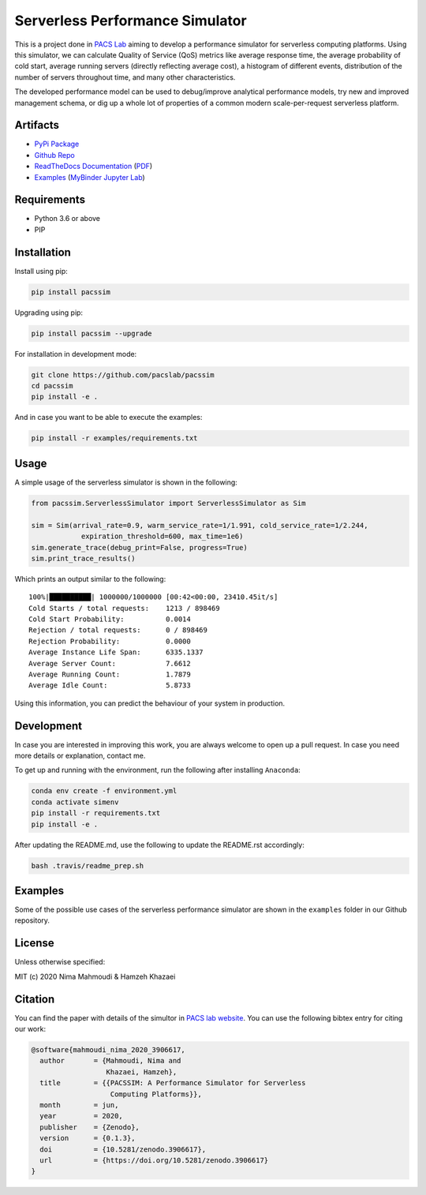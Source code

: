 Serverless Performance Simulator
================================

|DOI| |Binder| |PyPI| |PyPI - Status| |Travis (.com)| |Documentation
Status| |Libraries.io dependency status for latest release| |GitHub|

This is a project done in `PACS Lab <https://pacs.eecs.yorku.ca/>`__
aiming to develop a performance simulator for serverless computing
platforms. Using this simulator, we can calculate Quality of Service
(QoS) metrics like average response time, the average probability of
cold start, average running servers (directly reflecting average cost),
a histogram of different events, distribution of the number of servers
throughout time, and many other characteristics.

The developed performance model can be used to debug/improve analytical
performance models, try new and improved management schema, or dig up a
whole lot of properties of a common modern scale-per-request serverless
platform.

Artifacts
---------

-  `PyPi Package <https://pypi.org/project/pacssim/>`__
-  `Github Repo <https://github.com/pacslab/pacssim>`__
-  `ReadTheDocs
   Documentation <https://pacssim.readthedocs.io/en/latest/>`__
   (`PDF <https://pacssim.readthedocs.io/_/downloads/en/latest/pdf/>`__)
-  `Examples <./examples>`__ (`MyBinder Jupyter
   Lab <https://mybinder.org/v2/gh/pacslab/pacssim/production?urlpath=lab%2Ftree%2Fexamples%2F>`__)

Requirements
------------

-  Python 3.6 or above
-  PIP

Installation
------------

Install using pip:

.. code:: sh

   pip install pacssim

Upgrading using pip:

.. code:: sh

   pip install pacssim --upgrade

For installation in development mode:

.. code:: sh

   git clone https://github.com/pacslab/pacssim
   cd pacssim
   pip install -e .

And in case you want to be able to execute the examples:

.. code:: sh

   pip install -r examples/requirements.txt

Usage
-----

A simple usage of the serverless simulator is shown in the following:

.. code:: py

   from pacssim.ServerlessSimulator import ServerlessSimulator as Sim

   sim = Sim(arrival_rate=0.9, warm_service_rate=1/1.991, cold_service_rate=1/2.244,
               expiration_threshold=600, max_time=1e6)
   sim.generate_trace(debug_print=False, progress=True)
   sim.print_trace_results()

Which prints an output similar to the following:

::

   100%|██████████| 1000000/1000000 [00:42<00:00, 23410.45it/s]
   Cold Starts / total requests:    1213 / 898469
   Cold Start Probability:          0.0014
   Rejection / total requests:      0 / 898469
   Rejection Probability:           0.0000
   Average Instance Life Span:      6335.1337
   Average Server Count:            7.6612
   Average Running Count:           1.7879
   Average Idle Count:              5.8733

Using this information, you can predict the behaviour of your system in
production.

Development
-----------

In case you are interested in improving this work, you are always
welcome to open up a pull request. In case you need more details or
explanation, contact me.

To get up and running with the environment, run the following after
installing ``Anaconda``:

.. code:: sh

   conda env create -f environment.yml
   conda activate simenv
   pip install -r requirements.txt
   pip install -e .

After updating the README.md, use the following to update the README.rst
accordingly:

.. code:: sh

   bash .travis/readme_prep.sh

Examples
--------

Some of the possible use cases of the serverless performance simulator
are shown in the ``examples`` folder in our Github repository.

License
-------

Unless otherwise specified:

MIT (c) 2020 Nima Mahmoudi & Hamzeh Khazaei

Citation
--------

You can find the paper with details of the simultor in `PACS lab
website <https://pacs.eecs.yorku.ca/publications/>`__. You can use the
following bibtex entry for citing our work:

.. code:: bib

   @software{mahmoudi_nima_2020_3906617,
     author       = {Mahmoudi, Nima and
                     Khazaei, Hamzeh},
     title        = {{PACSSIM: A Performance Simulator for Serverless 
                      Computing Platforms}},
     month        = jun,
     year         = 2020,
     publisher    = {Zenodo},
     version      = {0.1.3},
     doi          = {10.5281/zenodo.3906617},
     url          = {https://doi.org/10.5281/zenodo.3906617}
   }

.. |DOI| image:: https://zenodo.org/badge/DOI/10.5281/zenodo.3906617.svg
   :target: https://doi.org/10.5281/zenodo.3906617
.. |Binder| image:: https://mybinder.org/badge_logo.svg
   :target: https://mybinder.org/v2/gh/pacslab/pacssim/production?urlpath=lab%2Ftree%2Fexamples%2F
.. |PyPI| image:: https://img.shields.io/pypi/v/pacssim.svg
   :target: https://pypi.org/project/pacssim/
.. |PyPI - Status| image:: https://img.shields.io/pypi/status/pacssim.svg
.. |Travis (.com)| image:: https://img.shields.io/travis/com/pacslab/pacssim.svg
.. |Documentation Status| image:: https://readthedocs.org/projects/pacssim/badge/?version=latest
   :target: https://pacssim.readthedocs.io/en/latest/?badge=latest
.. |Libraries.io dependency status for latest release| image:: https://img.shields.io/librariesio/release/pypi/pacssim.svg
.. |GitHub| image:: https://img.shields.io/github/license/pacslab/pacssim.svg

